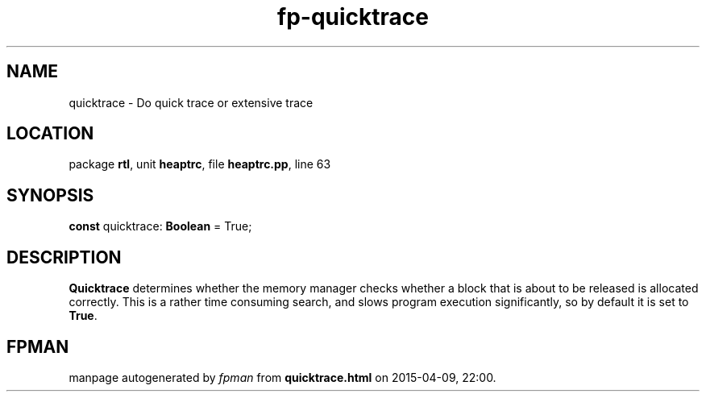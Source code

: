 .\" file autogenerated by fpman
.TH "fp-quicktrace" 3 "2014-03-14" "fpman" "Free Pascal Programmer's Manual"
.SH NAME
quicktrace - Do quick trace or extensive trace
.SH LOCATION
package \fBrtl\fR, unit \fBheaptrc\fR, file \fBheaptrc.pp\fR, line 63
.SH SYNOPSIS
\fBconst\fR quicktrace: \fBBoolean\fR = True;

.SH DESCRIPTION
\fBQuicktrace\fR determines whether the memory manager checks whether a block that is about to be released is allocated correctly. This is a rather time consuming search, and slows program execution significantly, so by default it is set to \fBTrue\fR.


.SH FPMAN
manpage autogenerated by \fIfpman\fR from \fBquicktrace.html\fR on 2015-04-09, 22:00.

